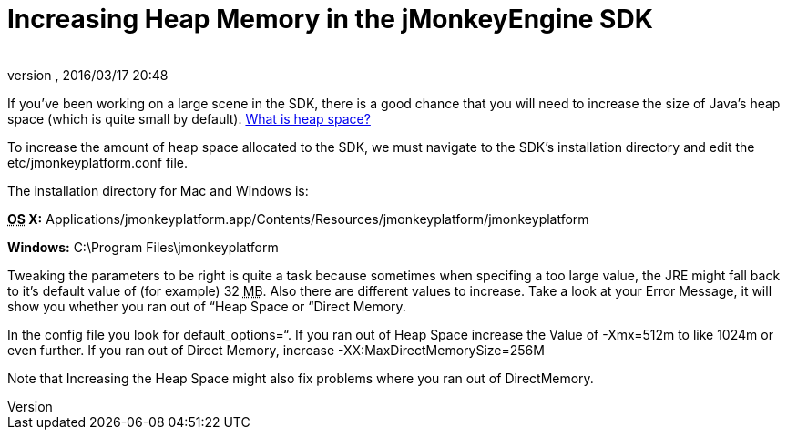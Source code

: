 = Increasing Heap Memory in the jMonkeyEngine SDK
:author: 
:revnumber: 
:revdate: 2016/03/17 20:48
:keywords: documentation, sdk, faq
:relfileprefix: ../
:imagesdir: ..
ifdef::env-github,env-browser[:outfilesuffix: .adoc]


If you've been working on a large scene in the SDK, there is a good chance that you will need to increase the size of Java's heap space (which is quite small by default). link:http://www.javaworld.com/javaworld/jw-08-1996/jw-08-gc.html[What is heap space?]


To increase the amount of heap space allocated to the SDK, we must navigate to the SDK's installation directory and edit the etc/jmonkeyplatform.conf file.


The installation directory for Mac and Windows is:


*+++<abbr title="Operating System">OS</abbr>+++ X:* Applications/jmonkeyplatform.app/Contents/Resources/jmonkeyplatform/jmonkeyplatform


*Windows:* C:\Program Files\jmonkeyplatform


Tweaking the parameters to be right is quite a task because sometimes when specifing a too large value, the JRE might fall back to it's default value of (for example) 32 +++<abbr title="Megabyte">MB</abbr>+++. Also there are different values to increase. Take a look at your Error Message, it will show you whether you ran out of “Heap Space or “Direct Memory.


In the config file you look for default_options=“.
If you ran out of Heap Space increase the Value of -Xmx=512m to like 1024m or even further.
If you ran out of Direct Memory, increase -XX:MaxDirectMemorySize=256M


Note that Increasing the Heap Space might also fix problems where you ran out of DirectMemory.

